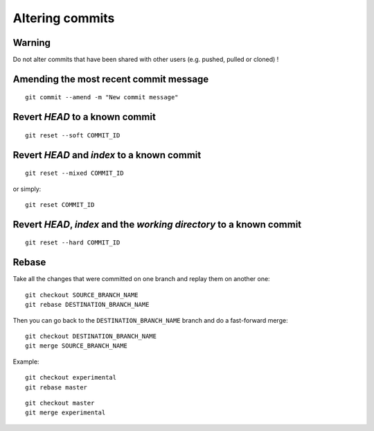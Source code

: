 Altering commits
================

Warning
-------

Do not alter commits that have been shared with other users (e.g. pushed, pulled or cloned) !

Amending the most recent commit message
---------------------------------------

::

    git commit --amend -m "New commit message"

.. src: http://stackoverflow.com/questions/179123/edit-an-incorrect-commit-message-in-git

.. TODO

Revert *HEAD* to a known commit
-------------------------------

::

    git reset --soft COMMIT_ID

.. TODO

Revert *HEAD* and *index* to a known commit
-------------------------------------------

::

    git reset --mixed COMMIT_ID

or simply::

    git reset COMMIT_ID

.. TODO

Revert *HEAD*, *index* and the *working directory* to a known commit
--------------------------------------------------------------------

::

    git reset --hard COMMIT_ID

.. TODO

Rebase
------

.. See: https://git-scm.com/book/en/v2/Git-Branching-Rebasing

.. TODO: add graphs like in https://git-scm.com/book/en/v2/Git-Branching-Rebasing

Take all the changes that were committed on one branch and replay them on another one::

    git checkout SOURCE_BRANCH_NAME
    git rebase DESTINATION_BRANCH_NAME

Then you can go back to the ``DESTINATION_BRANCH_NAME`` branch and do a fast-forward merge::

    git checkout DESTINATION_BRANCH_NAME
    git merge SOURCE_BRANCH_NAME

Example:

.. image:: ./figs/gitdags/rebasing_1.png
   :alt: Rebasing 1

::

    git checkout experimental
    git rebase master

.. image:: ./figs/gitdags/rebasing_2.png
   :alt: Rebasing 2

::

    git checkout master
    git merge experimental

.. image:: ./figs/gitdags/rebasing_3.png
   :alt: Rebasing 3
